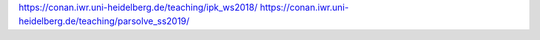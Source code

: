 https://conan.iwr.uni-heidelberg.de/teaching/ipk_ws2018/
https://conan.iwr.uni-heidelberg.de/teaching/parsolve_ss2019/